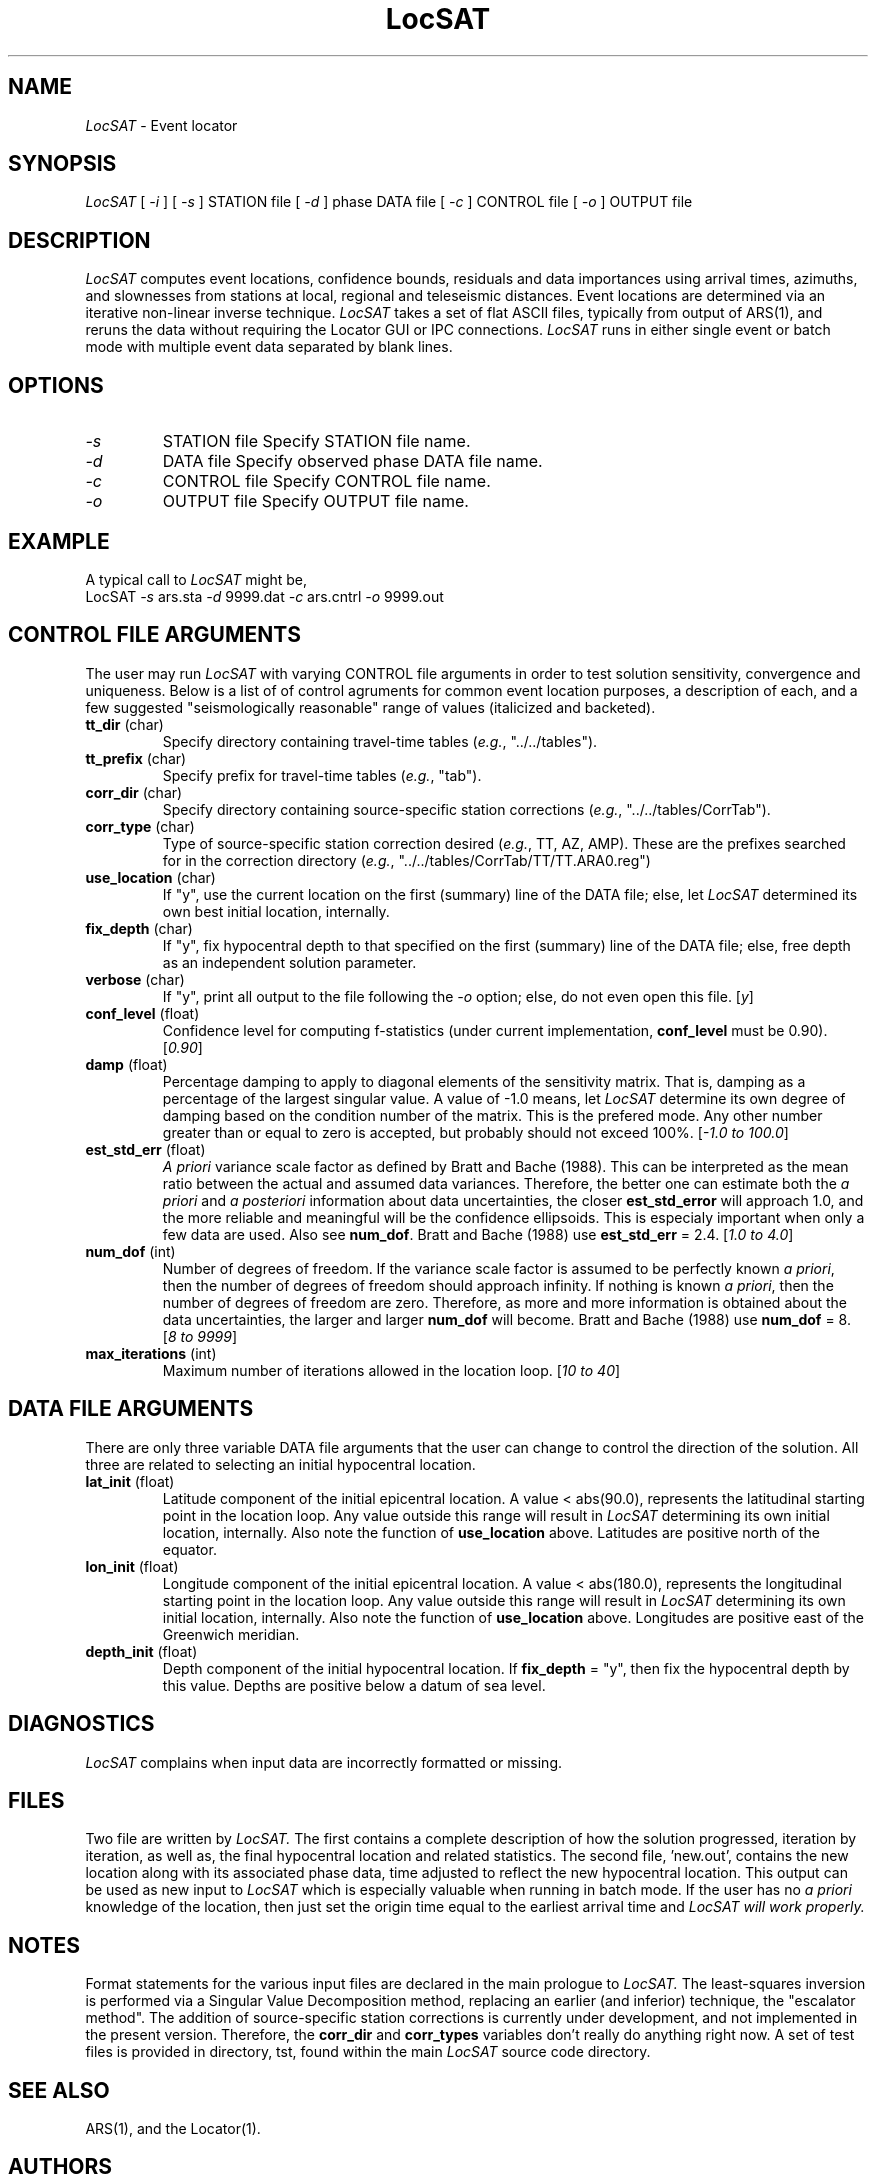 .\" @(#)LocSAT.1	44.2	10/4/91
.TH LocSAT 1 "September 1991"
.SH NAME
.I LocSAT
\- Event locator
.SH SYNOPSIS
.I LocSAT 
[
.I -i
]  [
.I -s
] STATION file  [
.I -d
] phase DATA file  [
.I -c
] CONTROL file  [
.I -o
] OUTPUT file
.SH DESCRIPTION
.I LocSAT
computes event locations, confidence bounds, residuals and data importances
using arrival times, azimuths, and slownesses from stations at local,
regional and teleseismic distances.  Event locations are determined via 
an iterative non-linear inverse technique.  
.I LocSAT
takes a set of flat ASCII files, typically from output of ARS(1), and 
reruns the data without requiring the Locator GUI or IPC connections.    
.I LocSAT
runs in either single event or batch mode with multiple event data 
separated by blank lines.
.SH OPTIONS
.TP
.I -s
STATION file	Specify STATION file name.
.TP
.I -d
DATA file 	Specify observed phase DATA file name.
.TP
.I -c
CONTROL file	Specify CONTROL file name.
.TP
.I -o
OUTPUT file	Specify OUTPUT file name.
.SH EXAMPLE
A typical call to
.I LocSAT
might be,
.sp 0.5
	LocSAT \fI-s\fR ars.sta \fI-d\fR 9999.dat \fI-c\fR ars.cntrl \fI-o\fR 9999.out
.sp 0.5
.SH CONTROL FILE ARGUMENTS
The user may run
.I LocSAT
with varying CONTROL file arguments in order to test solution sensitivity, 
convergence and uniqueness.  Below is a list of of control agruments for 
common event location purposes, a description of each, and a few suggested 
"seismologically reasonable" range of values (italicized and backeted).
.sp 0.5
.TP
\fBtt_dir\fR (char)
Specify directory containing travel-time tables 
(\fIe.g.\fR, "../../tables").
.TP
\fBtt_prefix\fR (char)
Specify prefix for travel-time tables 
(\fIe.g.\fR, "tab").
.TP
\fBcorr_dir\fR (char)
Specify directory containing source-specific station 
corrections (\fIe.g.\fR, "../../tables/CorrTab").
.TP
\fBcorr_type\fR (char)
Type of source-specific station correction desired (\fIe.g.\fR, TT, AZ,
AMP).  These are the prefixes searched for in the correction directory 
(\fIe.g.\fR, "../../tables/CorrTab/TT/TT.ARA0.reg")
.TP
\fBuse_location\fR (char)
If "y", use the current location on the first (summary) line of the DATA
file; else, let
.I LocSAT
determined its own best initial location, internally.
.TP
\fBfix_depth\fR (char)
If "y", fix hypocentral depth to that specified on the first (summary) line
of the DATA file; else, free depth as an independent solution parameter.
.TP
\fBverbose\fR (char)
If "y", print all output to the file following the \fI-o\fR option; else, 
do not even open this file.  [\fIy\fR]
.TP
\fBconf_level\fR (float)
Confidence level for computing f-statistics (under current implementation,
\fBconf_level\fR must be 0.90).  [\fI0.90\fR]
.TP
\fBdamp\fR (float)
Percentage damping to apply to diagonal elements of the sensitivity matrix.
That is, damping as a percentage of the largest singular value.  A value
of -1.0 means, let
.I LocSAT
determine its own degree of damping based on the condition number of the 
matrix.  This is the prefered mode.  Any other number greater than or 
equal to zero is accepted, but probably should not exceed 
100%.  [\fI-1.0 to 100.0\fR]
.TP
\fBest_std_err\fR (float)
\fIA priori\fR variance scale factor as defined by Bratt and Bache (1988).
This can be interpreted as the mean ratio between the actual and assumed
data variances.  Therefore, the better one can estimate both the 
\fIa priori\fR and \fIa posteriori\fR information about data uncertainties, 
the closer \fBest_std_error\fR will approach 1.0, and the more reliable and
meaningful will be the confidence ellipsoids.  This is especialy important 
when only a few data are used.  Also see \fBnum_dof\fR.  Bratt and Bache (1988)
use \fBest_std_err\fR = 2.4.  [\fI1.0 to 4.0\fR]
.TP
\fBnum_dof\fR (int)
Number of degrees of freedom.  If the variance scale factor is assumed 
to be perfectly known \fIa priori\fR, then the number of degrees of freedom 
should approach infinity.  If nothing is known \fIa priori\fR, then the 
number of degrees of freedom are zero.  Therefore, as more and more information
is obtained about the data uncertainties, the larger and larger \fBnum_dof\fR
will become.  Bratt and Bache (1988) use \fBnum_dof\fR = 8.  [\fI8 to 9999\fR]
.TP
\fBmax_iterations\fR (int)
Maximum number of iterations allowed in the location loop.  [\fI10 to 40\fR]
.SH DATA FILE ARGUMENTS
There are only three variable DATA file arguments that the user can change
to control the direction of the solution.  All three are related to
selecting an initial hypocentral location.
.TP
\fBlat_init\fR (float)
Latitude component of the initial epicentral location.  A value < abs(90.0),
represents the latitudinal starting point in the location loop.  Any value 
outside this range will result in
.I LocSAT
determining its own initial location, internally.  Also note the function of 
\fBuse_location\fR above.  Latitudes are positive north of the equator.
.TP
\fBlon_init\fR (float)
Longitude component of the initial epicentral location.  A value < abs(180.0),
represents the longitudinal starting point in the location loop.  Any value 
outside this range will result in
.I LocSAT
determining its own initial location, internally.  Also note the function of 
\fBuse_location\fR above.  Longitudes are positive east of the Greenwich 
meridian.
.TP
\fBdepth_init\fR (float)
Depth component of the initial hypocentral location.  If \fBfix_depth\fR = "y",
then fix the hypocentral depth by this value.  Depths are positive below a
datum of sea level.
.SH DIAGNOSTICS
.I LocSAT
complains when input data are incorrectly formatted or missing.
.SH FILES
Two file are written by
.I LocSAT.
The first contains a complete description of how the solution progressed, 
iteration by iteration, as well as, the final hypocentral location and 
related statistics.  The second file, 'new.out', contains the new location
along with its associated phase data, time adjusted to reflect the new 
hypocentral location.  This output can be used as new input to
.I LocSAT
which is especially valuable when running in batch mode.  If the user has
no \fIa priori\fR knowledge of the location, then just set the origin time
equal to the earliest arrival time and 
.I LocSAT will work properly.
.SH NOTES
Format statements for the various input files are declared in the main 
prologue to
.I LocSAT. 
The least-squares inversion is performed via a Singular Value Decomposition 
method, replacing an earlier (and inferior) technique, the "escalator 
method".  The addition of source-specific station corrections is currently 
under development, and not implemented in the present version.  Therefore, 
the \fBcorr_dir\fR and \fBcorr_types\fR variables don't really do anything 
right now.  A set of test files is provided in directory, tst, found within
the main
.I LocSAT
source code directory.
.SH SEE ALSO
ARS(1), and the Locator(1). 
.fi
.SH AUTHORS
Steve Bratt & Walter Nagy, September 1991.
